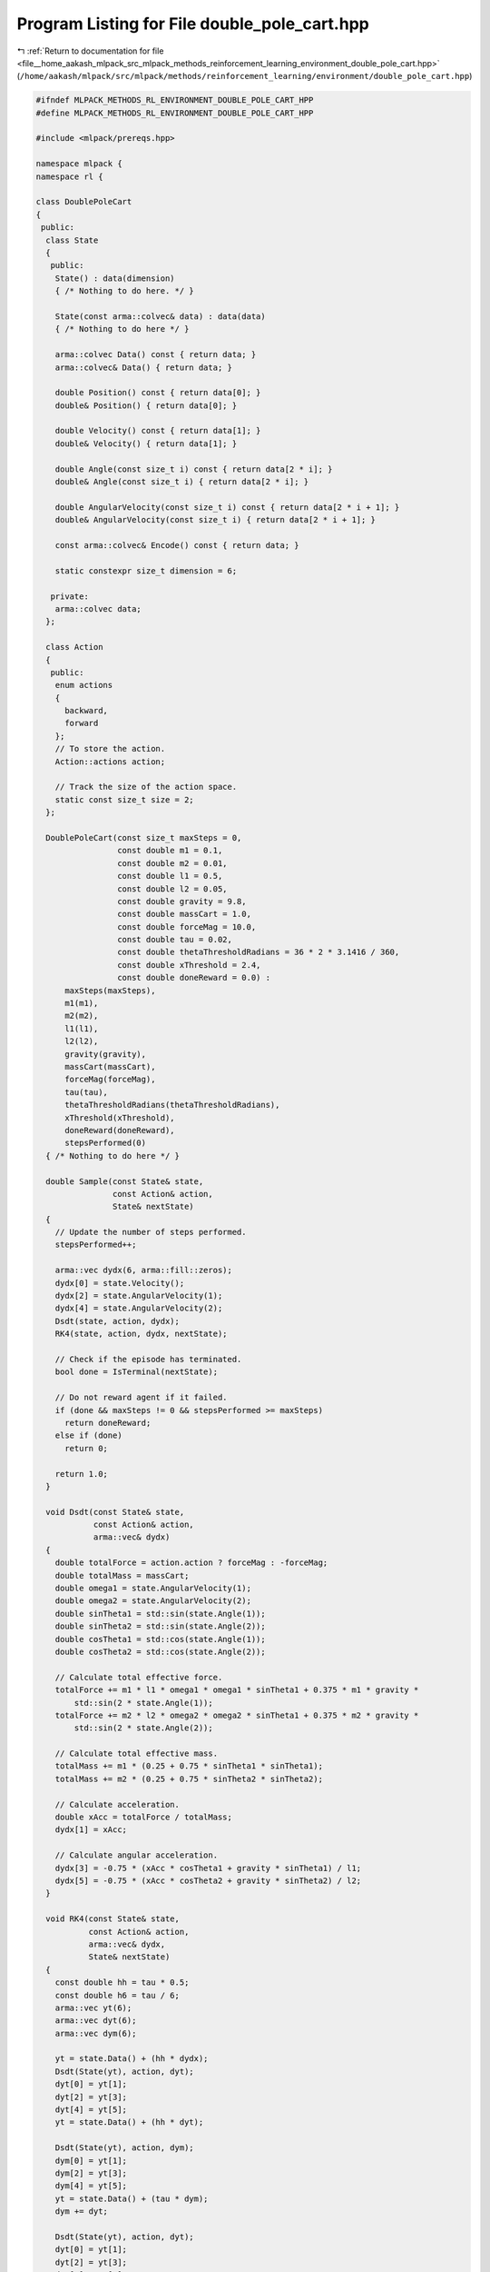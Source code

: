
.. _program_listing_file__home_aakash_mlpack_src_mlpack_methods_reinforcement_learning_environment_double_pole_cart.hpp:

Program Listing for File double_pole_cart.hpp
=============================================

|exhale_lsh| :ref:`Return to documentation for file <file__home_aakash_mlpack_src_mlpack_methods_reinforcement_learning_environment_double_pole_cart.hpp>` (``/home/aakash/mlpack/src/mlpack/methods/reinforcement_learning/environment/double_pole_cart.hpp``)

.. |exhale_lsh| unicode:: U+021B0 .. UPWARDS ARROW WITH TIP LEFTWARDS

.. code-block:: cpp

   
   #ifndef MLPACK_METHODS_RL_ENVIRONMENT_DOUBLE_POLE_CART_HPP
   #define MLPACK_METHODS_RL_ENVIRONMENT_DOUBLE_POLE_CART_HPP
   
   #include <mlpack/prereqs.hpp>
   
   namespace mlpack {
   namespace rl {
   
   class DoublePoleCart
   {
    public:
     class State
     {
      public:
       State() : data(dimension)
       { /* Nothing to do here. */ }
   
       State(const arma::colvec& data) : data(data)
       { /* Nothing to do here */ }
   
       arma::colvec Data() const { return data; }
       arma::colvec& Data() { return data; }
   
       double Position() const { return data[0]; }
       double& Position() { return data[0]; }
   
       double Velocity() const { return data[1]; }
       double& Velocity() { return data[1]; }
   
       double Angle(const size_t i) const { return data[2 * i]; }
       double& Angle(const size_t i) { return data[2 * i]; }
   
       double AngularVelocity(const size_t i) const { return data[2 * i + 1]; }
       double& AngularVelocity(const size_t i) { return data[2 * i + 1]; }
   
       const arma::colvec& Encode() const { return data; }
   
       static constexpr size_t dimension = 6;
   
      private:
       arma::colvec data;
     };
   
     class Action
     {
      public:
       enum actions
       {
         backward,
         forward
       };
       // To store the action.
       Action::actions action;
   
       // Track the size of the action space.
       static const size_t size = 2;
     };
   
     DoublePoleCart(const size_t maxSteps = 0,
                    const double m1 = 0.1,
                    const double m2 = 0.01,
                    const double l1 = 0.5,
                    const double l2 = 0.05,
                    const double gravity = 9.8,
                    const double massCart = 1.0,
                    const double forceMag = 10.0,
                    const double tau = 0.02,
                    const double thetaThresholdRadians = 36 * 2 * 3.1416 / 360,
                    const double xThreshold = 2.4,
                    const double doneReward = 0.0) :
         maxSteps(maxSteps),
         m1(m1),
         m2(m2),
         l1(l1),
         l2(l2),
         gravity(gravity),
         massCart(massCart),
         forceMag(forceMag),
         tau(tau),
         thetaThresholdRadians(thetaThresholdRadians),
         xThreshold(xThreshold),
         doneReward(doneReward),
         stepsPerformed(0)
     { /* Nothing to do here */ }
   
     double Sample(const State& state,
                   const Action& action,
                   State& nextState)
     {
       // Update the number of steps performed.
       stepsPerformed++;
   
       arma::vec dydx(6, arma::fill::zeros);
       dydx[0] = state.Velocity();
       dydx[2] = state.AngularVelocity(1);
       dydx[4] = state.AngularVelocity(2);
       Dsdt(state, action, dydx);
       RK4(state, action, dydx, nextState);
   
       // Check if the episode has terminated.
       bool done = IsTerminal(nextState);
   
       // Do not reward agent if it failed.
       if (done && maxSteps != 0 && stepsPerformed >= maxSteps)
         return doneReward;
       else if (done)
         return 0;
   
       return 1.0;
     }
   
     void Dsdt(const State& state,
               const Action& action,
               arma::vec& dydx)
     {
       double totalForce = action.action ? forceMag : -forceMag;
       double totalMass = massCart;
       double omega1 = state.AngularVelocity(1);
       double omega2 = state.AngularVelocity(2);
       double sinTheta1 = std::sin(state.Angle(1));
       double sinTheta2 = std::sin(state.Angle(2));
       double cosTheta1 = std::cos(state.Angle(1));
       double cosTheta2 = std::cos(state.Angle(2));
   
       // Calculate total effective force.
       totalForce += m1 * l1 * omega1 * omega1 * sinTheta1 + 0.375 * m1 * gravity *
           std::sin(2 * state.Angle(1));
       totalForce += m2 * l2 * omega2 * omega2 * sinTheta1 + 0.375 * m2 * gravity *
           std::sin(2 * state.Angle(2));
   
       // Calculate total effective mass.
       totalMass += m1 * (0.25 + 0.75 * sinTheta1 * sinTheta1);
       totalMass += m2 * (0.25 + 0.75 * sinTheta2 * sinTheta2);
   
       // Calculate acceleration.
       double xAcc = totalForce / totalMass;
       dydx[1] = xAcc;
   
       // Calculate angular acceleration.
       dydx[3] = -0.75 * (xAcc * cosTheta1 + gravity * sinTheta1) / l1;
       dydx[5] = -0.75 * (xAcc * cosTheta2 + gravity * sinTheta2) / l2;
     }
   
     void RK4(const State& state,
              const Action& action,
              arma::vec& dydx,
              State& nextState)
     {
       const double hh = tau * 0.5;
       const double h6 = tau / 6;
       arma::vec yt(6);
       arma::vec dyt(6);
       arma::vec dym(6);
   
       yt = state.Data() + (hh * dydx);
       Dsdt(State(yt), action, dyt);
       dyt[0] = yt[1];
       dyt[2] = yt[3];
       dyt[4] = yt[5];
       yt = state.Data() + (hh * dyt);
   
       Dsdt(State(yt), action, dym);
       dym[0] = yt[1];
       dym[2] = yt[3];
       dym[4] = yt[5];
       yt = state.Data() + (tau * dym);
       dym += dyt;
   
       Dsdt(State(yt), action, dyt);
       dyt[0] = yt[1];
       dyt[2] = yt[3];
       dyt[4] = yt[5];
       nextState.Data() = state.Data() + h6 * (dydx + dyt + 2 * dym);
     }
   
     double Sample(const State& state, const Action& action)
     {
       State nextState;
       return Sample(state, action, nextState);
     }
   
     State InitialSample()
     {
       stepsPerformed = 0;
       return State((arma::randu<arma::vec>(6) - 0.5) / 10.0);
     }
   
     bool IsTerminal(const State& state) const
     {
       if (maxSteps != 0 && stepsPerformed >= maxSteps)
       {
         Log::Info << "Episode terminated due to the maximum number of steps"
             "being taken.";
         return true;
       }
       if (std::abs(state.Position()) > xThreshold)
       {
         Log::Info << "Episode terminated due to cart crossing threshold";
         return true;
       }
       if (std::abs(state.Angle(1)) > thetaThresholdRadians ||
           std::abs(state.Angle(2)) > thetaThresholdRadians)
       {
         Log::Info << "Episode terminated due to pole falling";
         return true;
       }
       return false;
     }
   
     size_t StepsPerformed() const { return stepsPerformed; }
   
     size_t MaxSteps() const { return maxSteps; }
     size_t& MaxSteps() { return maxSteps; }
   
    private:
     size_t maxSteps;
   
     double m1;
   
     double m2;
   
     double l1;
   
     double l2;
   
     double gravity;
   
     double massCart;
   
     double forceMag;
   
     double tau;
   
     double thetaThresholdRadians;
   
     double xThreshold;
   
     double doneReward;
   
     size_t stepsPerformed;
   };
   
   } // namespace rl
   } // namespace mlpack
   
   #endif
